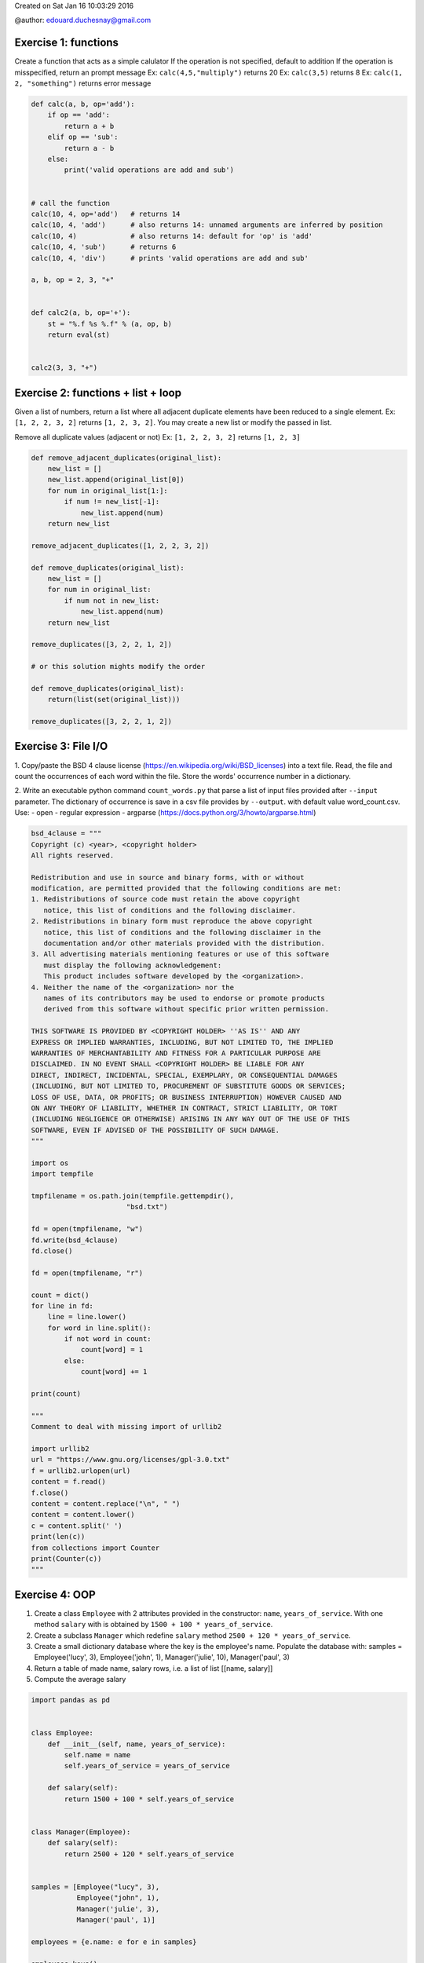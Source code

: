 
.. DO NOT EDIT.
.. THIS FILE WAS AUTOMATICALLY GENERATED BY SPHINX-GALLERY.
.. TO MAKE CHANGES, EDIT THE SOURCE PYTHON FILE:
.. "auto_gallery/python_lang_solutions.py"
.. LINE NUMBERS ARE GIVEN BELOW.

.. only:: html

    .. note::
        :class: sphx-glr-download-link-note

        Click :ref:`here <sphx_glr_download_auto_gallery_python_lang_solutions.py>`
        to download the full example code

.. rst-class:: sphx-glr-example-title

.. _sphx_glr_auto_gallery_python_lang_solutions.py:


Created on Sat Jan 16 10:03:29 2016

@author: edouard.duchesnay@gmail.com

.. GENERATED FROM PYTHON SOURCE LINES 9-18

Exercise 1: functions
~~~~~~~~~~~~~~~~~~~~~

Create a function that acts as a simple calulator If the operation is
not specified, default to addition If the operation is misspecified,
return an prompt message Ex: ``calc(4,5,"multiply")`` returns 20 Ex:
``calc(3,5)`` returns 8 Ex: ``calc(1, 2, "something")`` returns error
message


.. GENERATED FROM PYTHON SOURCE LINES 18-46

.. code-block:: default


    def calc(a, b, op='add'):
        if op == 'add':
            return a + b
        elif op == 'sub':
            return a - b
        else:
            print('valid operations are add and sub')


    # call the function
    calc(10, 4, op='add')   # returns 14
    calc(10, 4, 'add')      # also returns 14: unnamed arguments are inferred by position
    calc(10, 4)             # also returns 14: default for 'op' is 'add'
    calc(10, 4, 'sub')      # returns 6
    calc(10, 4, 'div')      # prints 'valid operations are add and sub'

    a, b, op = 2, 3, "+"


    def calc2(a, b, op='+'):
        st = "%.f %s %.f" % (a, op, b)
        return eval(st)


    calc2(3, 3, "+")






.. rst-class:: sphx-glr-script-out

 Out:

 .. code-block:: none

    valid operations are add and sub

    6



.. GENERATED FROM PYTHON SOURCE LINES 47-58

Exercise 2: functions + list + loop
~~~~~~~~~~~~~~~~~~~~~~~~~~~~~~~~~~~

Given a list of numbers, return a list where all adjacent duplicate
elements have been reduced to a single element. Ex: ``[1, 2, 2, 3, 2]``
returns ``[1, 2, 3, 2]``. You may create a new list or modify the passed
in list.

Remove all duplicate values (adjacent or not) Ex: ``[1, 2, 2, 3, 2]``
returns ``[1, 2, 3]``


.. GENERATED FROM PYTHON SOURCE LINES 58-87

.. code-block:: default



    def remove_adjacent_duplicates(original_list):
        new_list = []
        new_list.append(original_list[0])
        for num in original_list[1:]:
            if num != new_list[-1]:
                new_list.append(num)
        return new_list

    remove_adjacent_duplicates([1, 2, 2, 3, 2])

    def remove_duplicates(original_list):
        new_list = []
        for num in original_list:
            if num not in new_list:
                new_list.append(num)
        return new_list

    remove_duplicates([3, 2, 2, 1, 2])

    # or this solution mights modify the order

    def remove_duplicates(original_list):
        return(list(set(original_list)))

    remove_duplicates([3, 2, 2, 1, 2])






.. rst-class:: sphx-glr-script-out

 Out:

 .. code-block:: none


    [1, 2, 3]



.. GENERATED FROM PYTHON SOURCE LINES 88-103

Exercise 3: File I/O
~~~~~~~~~~~~~~~~~~~~

1. Copy/paste the BSD 4 clause license (https://en.wikipedia.org/wiki/BSD_licenses)
into a text file. Read, the file and count the occurrences of each
word within the file. Store the words' occurrence number in a dictionary.

2. Write an executable python command ``count_words.py`` that parse
a list of input files provided after ``--input`` parameter.
The dictionary of occurrence is save in a csv file provides by ``--output``.
with default value word_count.csv.
Use:
- open
- regular expression
- argparse (https://docs.python.org/3/howto/argparse.html)

.. GENERATED FROM PYTHON SOURCE LINES 103-174

.. code-block:: default



    bsd_4clause = """
    Copyright (c) <year>, <copyright holder>
    All rights reserved.

    Redistribution and use in source and binary forms, with or without
    modification, are permitted provided that the following conditions are met:
    1. Redistributions of source code must retain the above copyright
       notice, this list of conditions and the following disclaimer.
    2. Redistributions in binary form must reproduce the above copyright
       notice, this list of conditions and the following disclaimer in the
       documentation and/or other materials provided with the distribution.
    3. All advertising materials mentioning features or use of this software
       must display the following acknowledgement:
       This product includes software developed by the <organization>.
    4. Neither the name of the <organization> nor the
       names of its contributors may be used to endorse or promote products
       derived from this software without specific prior written permission.

    THIS SOFTWARE IS PROVIDED BY <COPYRIGHT HOLDER> ''AS IS'' AND ANY
    EXPRESS OR IMPLIED WARRANTIES, INCLUDING, BUT NOT LIMITED TO, THE IMPLIED
    WARRANTIES OF MERCHANTABILITY AND FITNESS FOR A PARTICULAR PURPOSE ARE
    DISCLAIMED. IN NO EVENT SHALL <COPYRIGHT HOLDER> BE LIABLE FOR ANY
    DIRECT, INDIRECT, INCIDENTAL, SPECIAL, EXEMPLARY, OR CONSEQUENTIAL DAMAGES
    (INCLUDING, BUT NOT LIMITED TO, PROCUREMENT OF SUBSTITUTE GOODS OR SERVICES;
    LOSS OF USE, DATA, OR PROFITS; OR BUSINESS INTERRUPTION) HOWEVER CAUSED AND
    ON ANY THEORY OF LIABILITY, WHETHER IN CONTRACT, STRICT LIABILITY, OR TORT
    (INCLUDING NEGLIGENCE OR OTHERWISE) ARISING IN ANY WAY OUT OF THE USE OF THIS
    SOFTWARE, EVEN IF ADVISED OF THE POSSIBILITY OF SUCH DAMAGE.
    """

    import os
    import tempfile

    tmpfilename = os.path.join(tempfile.gettempdir(),
                           "bsd.txt")

    fd = open(tmpfilename, "w")
    fd.write(bsd_4clause)
    fd.close()

    fd = open(tmpfilename, "r")

    count = dict()
    for line in fd:
        line = line.lower()
        for word in line.split():
            if not word in count:
                count[word] = 1
            else:
                count[word] += 1

    print(count)

    """
    Comment to deal with missing import of urllib2

    import urllib2
    url = "https://www.gnu.org/licenses/gpl-3.0.txt"
    f = urllib2.urlopen(url)
    content = f.read()
    f.close()
    content = content.replace("\n", " ")
    content = content.lower()
    c = content.split(' ')
    print(len(c))
    from collections import Counter
    print(Counter(c))
    """





.. rst-class:: sphx-glr-script-out

 Out:

 .. code-block:: none

    {'copyright': 3, '(c)': 1, '<year>,': 1, '<copyright': 3, 'holder>': 3, 'all': 2, 'rights': 1, 'reserved.': 1, 'redistribution': 1, 'and': 7, 'use': 3, 'in': 6, 'source': 2, 'binary': 2, 'forms,': 1, 'with': 2, 'or': 10, 'without': 2, 'modification,': 1, 'are': 3, 'permitted': 1, 'provided': 3, 'that': 1, 'the': 15, 'following': 4, 'conditions': 3, 'met:': 1, '1.': 1, 'redistributions': 2, 'of': 14, 'code': 1, 'must': 3, 'retain': 1, 'above': 2, 'notice,': 2, 'this': 7, 'list': 2, 'disclaimer.': 1, '2.': 1, 'form': 1, 'reproduce': 1, 'disclaimer': 1, 'documentation': 1, 'and/or': 1, 'other': 1, 'materials': 2, 'distribution.': 1, '3.': 1, 'advertising': 1, 'mentioning': 1, 'features': 1, 'software': 4, 'display': 1, 'acknowledgement:': 1, 'product': 1, 'includes': 1, 'developed': 1, 'by': 2, '<organization>.': 1, '4.': 1, 'neither': 1, 'name': 1, '<organization>': 1, 'nor': 1, 'names': 1, 'its': 1, 'contributors': 1, 'may': 1, 'be': 2, 'used': 1, 'to': 1, 'endorse': 1, 'promote': 1, 'products': 1, 'derived': 1, 'from': 1, 'specific': 1, 'prior': 1, 'written': 1, 'permission.': 1, 'is': 1, "''as": 1, "is''": 1, 'any': 4, 'express': 1, 'implied': 2, 'warranties,': 1, 'including,': 1, 'but': 2, 'not': 2, 'limited': 2, 'to,': 2, 'warranties': 1, 'merchantability': 1, 'fitness': 1, 'for': 2, 'a': 1, 'particular': 1, 'purpose': 1, 'disclaimed.': 1, 'no': 1, 'event': 1, 'shall': 1, 'liable': 1, 'direct,': 1, 'indirect,': 1, 'incidental,': 1, 'special,': 1, 'exemplary,': 1, 'consequential': 1, 'damages': 1, '(including,': 1, 'procurement': 1, 'substitute': 1, 'goods': 1, 'services;': 1, 'loss': 1, 'use,': 1, 'data,': 1, 'profits;': 1, 'business': 1, 'interruption)': 1, 'however': 1, 'caused': 1, 'on': 1, 'theory': 1, 'liability,': 2, 'whether': 1, 'contract,': 1, 'strict': 1, 'tort': 1, '(including': 1, 'negligence': 1, 'otherwise)': 1, 'arising': 1, 'way': 1, 'out': 1, 'software,': 1, 'even': 1, 'if': 1, 'advised': 1, 'possibility': 1, 'such': 1, 'damage.': 1}

    '\nComment to deal with missing import of urllib2\n\nimport urllib2\nurl = "https://www.gnu.org/licenses/gpl-3.0.txt"\nf = urllib2.urlopen(url)\ncontent = f.read()\nf.close()\ncontent = content.replace("\n", " ")\ncontent = content.lower()\nc = content.split(\' \')\nprint(len(c))\nfrom collections import Counter\nprint(Counter(c))\n'



.. GENERATED FROM PYTHON SOURCE LINES 175-194

Exercise 4: OOP
~~~~~~~~~~~~~~~

1. Create a class ``Employee`` with 2 attributes provided in the
   constructor: ``name``, ``years_of_service``. With one method
   ``salary`` with is obtained by ``1500 + 100 * years_of_service``.

2. Create a subclass ``Manager`` which redefine ``salary`` method
   ``2500 + 120 * years_of_service``.

3. Create a small dictionary database where the key is the
   employee's name. Populate the database with: samples =
   Employee('lucy', 3), Employee('john', 1), Manager('julie', 10),
   Manager('paul', 3)

4. Return a table of made name, salary rows, i.e. a list of list [[name,
   salary]]

5. Compute the average salary

.. GENERATED FROM PYTHON SOURCE LINES 194-228

.. code-block:: default


    import pandas as pd


    class Employee:
        def __init__(self, name, years_of_service):
            self.name = name
            self.years_of_service = years_of_service

        def salary(self):
            return 1500 + 100 * self.years_of_service


    class Manager(Employee):
        def salary(self):
            return 2500 + 120 * self.years_of_service


    samples = [Employee("lucy", 3),
               Employee("john", 1),
               Manager('julie', 3),
               Manager('paul', 1)]

    employees = {e.name: e for e in samples}

    employees.keys()

    df = pd.DataFrame([[name, obj.salary()] for name, obj in employees.items()],
                 columns=['name', 'salary'])

    [[name, employees[name].salary()] for name
          in employees]

    sum([e.salary() for e in employees.values()]) / len(employees)




.. rst-class:: sphx-glr-script-out

 Out:

 .. code-block:: none


    2220.0




.. rst-class:: sphx-glr-timing

   **Total running time of the script:** ( 0 minutes  0.179 seconds)


.. _sphx_glr_download_auto_gallery_python_lang_solutions.py:


.. only :: html

 .. container:: sphx-glr-footer
    :class: sphx-glr-footer-example



  .. container:: sphx-glr-download sphx-glr-download-python

     :download:`Download Python source code: python_lang_solutions.py <python_lang_solutions.py>`



  .. container:: sphx-glr-download sphx-glr-download-jupyter

     :download:`Download Jupyter notebook: python_lang_solutions.ipynb <python_lang_solutions.ipynb>`


.. only:: html

 .. rst-class:: sphx-glr-signature

    `Gallery generated by Sphinx-Gallery <https://sphinx-gallery.github.io>`_
